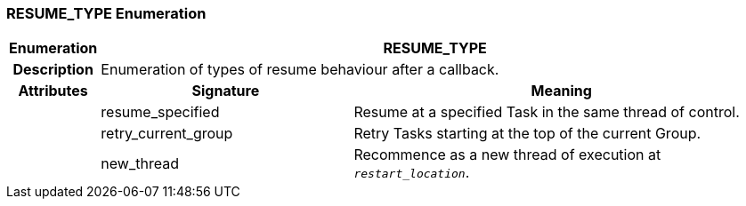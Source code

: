 === RESUME_TYPE Enumeration

[cols="^1,3,5"]
|===
h|*Enumeration*
2+^h|*RESUME_TYPE*

h|*Description*
2+a|Enumeration of types of resume behaviour after a callback.

h|*Attributes*
^h|*Signature*
^h|*Meaning*

h|
|resume_specified
a|Resume at a specified Task in the same thread of control.

h|
|retry_current_group
a|Retry Tasks starting at the top of the current Group.

h|
|new_thread
a|Recommence as a new thread of execution at `_restart_location_`.
|===
